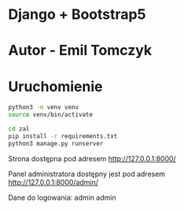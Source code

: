 * Django + Bootstrap5
* Autor - Emil Tomczyk

* Uruchomienie
#+Begin_SRC sh
  python3 -m venv venv
  source venv/bin/activate

  cd zal
  pip install -r requirements.txt
  python3 manage.py runserver
#+END_SRC

Strona dostępna pod adresem http://127.0.0.1:8000/

Panel administratora dostępny jest pod adresem http://127.0.0.1:8000/admin/

Dane do logowania:
admin
admin
